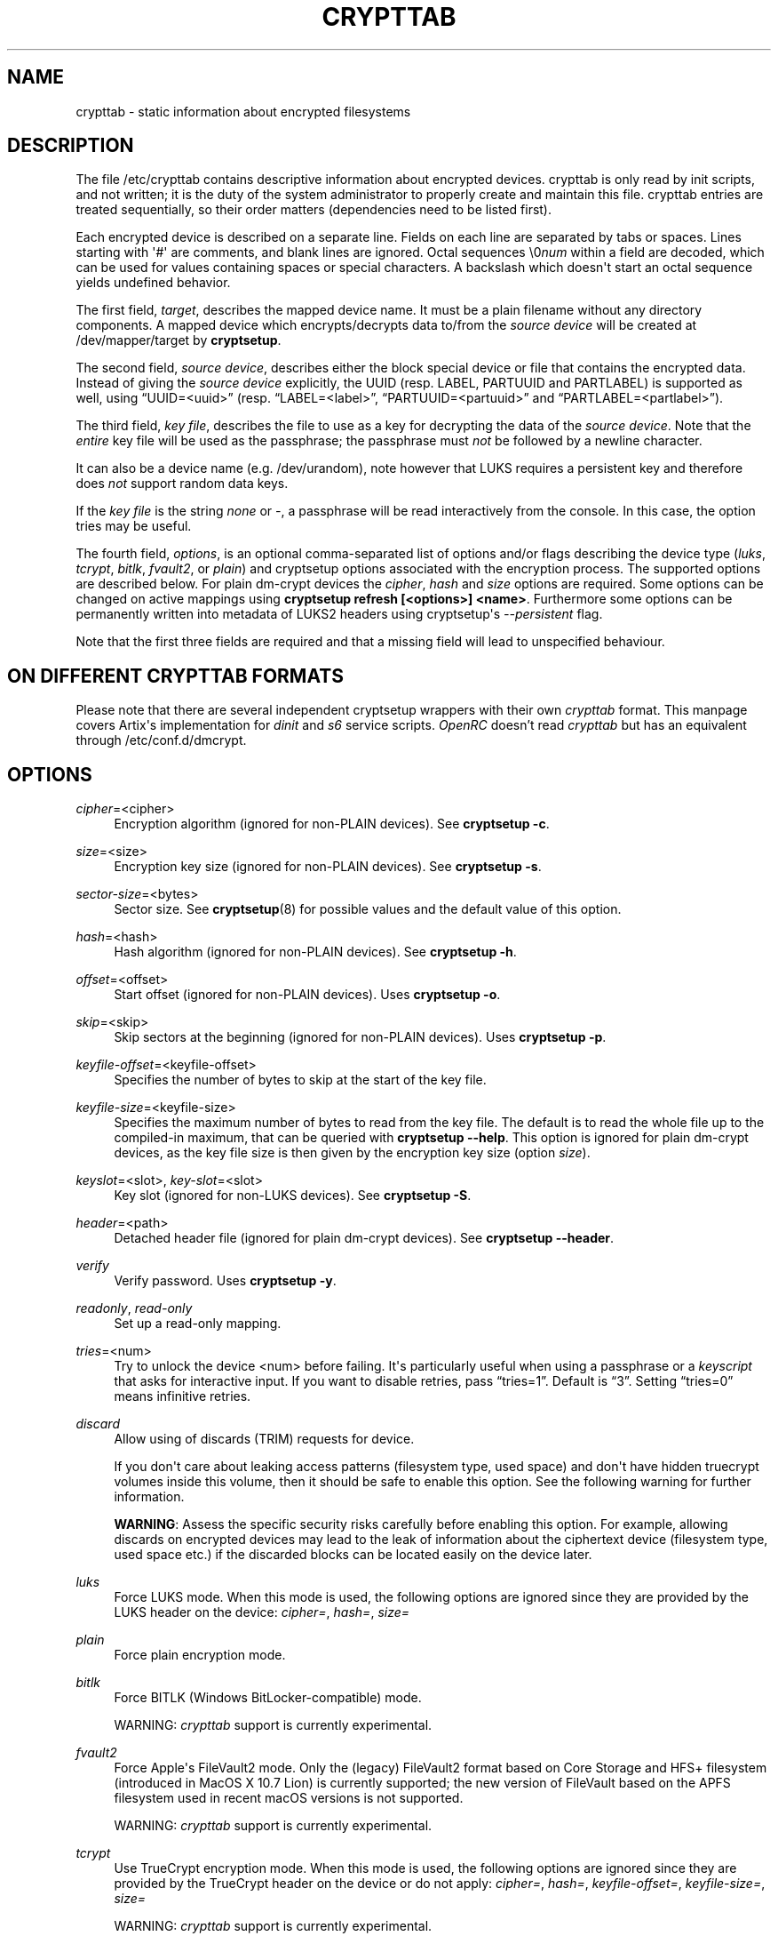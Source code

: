 .TH "CRYPTTAB" "5" "2023\-09\-24" "cryptsetup" "cryptsetup manual"
.\" -----------------------------------------------------------------
.\" * Define some portability stuff
.\" -----------------------------------------------------------------
.\" ~~~~~~~~~~~~~~~~~~~~~~~~~~~~~~~~~~~~~~~~~~~~~~~~~~~~~~~~~~~~~~~~~
.\" http://bugs.debian.org/507673
.\" http://lists.gnu.org/archive/html/groff/2009-02/msg00013.html
.\" ~~~~~~~~~~~~~~~~~~~~~~~~~~~~~~~~~~~~~~~~~~~~~~~~~~~~~~~~~~~~~~~~~
.ie \n(.g .ds Aq \(aq
.el       .ds Aq '
.\" -----------------------------------------------------------------
.\" * set default formatting
.\" -----------------------------------------------------------------
.\" disable hyphenation
.nh
.\" disable justification (adjust text to left margin only)
.ad l
.\" -----------------------------------------------------------------
.\" * MAIN CONTENT STARTS HERE *
.\" -----------------------------------------------------------------
.SH "NAME"
crypttab \- static information about encrypted filesystems
.SH "DESCRIPTION"
.sp
The file /etc/crypttab contains descriptive information about encrypted devices\&. crypttab is only read by init scripts, and not written; it is the duty of the system administrator to properly create and maintain this file\&. crypttab entries are treated sequentially, so their order matters (dependencies need to be listed first)\&.
.sp
Each encrypted device is described on a separate line\&. Fields on each line are separated by tabs or spaces\&. Lines starting with \*(Aq#\*(Aq are comments, and blank lines are ignored\&. Octal sequences \e0\fInum\fR within a field are decoded, which can be used for values containing spaces or special characters\&. A backslash which doesn\*(Aqt start an octal sequence yields undefined behavior\&.
.sp
The first field, \fItarget\fR, describes the mapped device name\&. It must be a plain filename without any directory components\&. A mapped device which encrypts/decrypts data to/from the \fIsource device\fR will be created at /dev/mapper/target by \fBcryptsetup\fR\&.
.sp
The second field, \fIsource device\fR, describes either the block special device or file that contains the encrypted data\&. Instead of giving the \fIsource device\fR explicitly, the UUID (resp\&. LABEL, PARTUUID and PARTLABEL) is supported as well, using \(lqUUID=<uuid>\(rq (resp\&. \(lqLABEL=<label>\(rq, \(lqPARTUUID=<partuuid>\(rq and \(lqPARTLABEL=<partlabel>\(rq)\&.
.sp
The third field, \fIkey file\fR, describes the file to use as a key for decrypting the data of the \fIsource device\fR\&. Note that the \fIentire\fR key file will be used as the passphrase; the passphrase must \fInot\fR be followed by a newline character\&.
.sp
It can also be a device name (e\&.g\&. /dev/urandom), note however that LUKS requires a persistent key and therefore does \fInot\fR support random data keys\&.
.sp
If the \fIkey file\fR is the string \fInone\fR or \fI-\fR, a passphrase will be read interactively from the console\&. In this case, the option tries may be useful\&.
.sp
The fourth field, \fIoptions\fR, is an optional comma\-separated list of options and/or flags describing the device type (\fIluks\fR, \fItcrypt\fR, \fIbitlk\fR, \fIfvault2\fR, or \fIplain\fR) and cryptsetup options associated with the encryption process\&. The supported options are described below\&. For plain dm\-crypt devices the \fIcipher\fR, \fIhash\fR and \fIsize\fR options are required\&. Some options can be changed on active mappings using \fBcryptsetup refresh [<options>] <name>\fR\&. Furthermore some options can be permanently written into metadata of LUKS2 headers using cryptsetup\*(Aqs \fI\-\-persistent\fR flag\&.
.sp
Note that the first three fields are required and that a missing field will lead to unspecified behaviour\&.
.SH "ON DIFFERENT CRYPTTAB FORMATS"
.sp
Please note that there are several independent cryptsetup wrappers with their own \fIcrypttab\fR format\&. This manpage covers Artix\*(Aqs implementation for \fIdinit\fR and \fIs6\fR service scripts\&. \fIOpenRC\fR doesn't read \fIcrypttab\fR but has an equivalent through /etc/conf.d/dmcrypt\&.
.SH "OPTIONS"
.PP
\fIcipher\fR=<cipher>
.RS 4
Encryption algorithm (ignored for non\-PLAIN devices)\&. See \fBcryptsetup \-c\fR\&.
.RE
.PP
\fIsize\fR=<size>
.RS 4
Encryption key size (ignored for non\-PLAIN devices)\&. See \fBcryptsetup \-s\fR\&.
.RE
.PP
\fIsector\-size\fR=<bytes>
.RS 4
Sector size\&. See \fBcryptsetup\fR(8) for possible values and the default value of this option\&.
.RE
.PP
\fIhash\fR=<hash>
.RS 4
Hash algorithm (ignored for non\-PLAIN devices)\&. See \fBcryptsetup \-h\fR\&.
.RE
.PP
\fIoffset\fR=<offset>
.RS 4
Start offset (ignored for non\-PLAIN devices)\&. Uses \fBcryptsetup \-o\fR\&.
.RE
.PP
\fIskip\fR=<skip>
.RS 4
Skip sectors at the beginning (ignored for non\-PLAIN devices)\&. Uses \fBcryptsetup \-p\fR\&.
.RE
.PP
\fIkeyfile\-offset\fR=<keyfile\-offset>
.RS 4
Specifies the number of bytes to skip at the start of the key file\&.
.RE
.PP
\fIkeyfile\-size\fR=<keyfile\-size>
.RS 4
Specifies the maximum number of bytes to read from the key file\&. The default is to read the whole file up to the compiled\-in maximum, that can be queried with \fBcryptsetup \-\-help\fR\&. This option is ignored for plain dm\-crypt devices, as the key file size is then given by the encryption key size (option \fIsize\fR)\&.
.RE
.PP
\fIkeyslot\fR=<slot>, \fIkey\-slot\fR=<slot>
.RS 4
Key slot (ignored for non\-LUKS devices)\&. See \fBcryptsetup \-S\fR\&.
.RE
.PP
\fIheader\fR=<path>
.RS 4
Detached header file (ignored for plain dm\-crypt devices)\&. See \fBcryptsetup \-\-header\fR\&.
.RE
.PP
\fIverify\fR
.RS 4
Verify password\&. Uses \fBcryptsetup \-y\fR\&.
.RE
.PP
\fIreadonly\fR, \fIread\-only\fR
.RS 4
Set up a read\-only mapping\.
.RE
.PP
\fItries\fR=<num>
.RS 4
Try to unlock the device <num> before failing\&. It\*(Aqs particularly useful when using a passphrase or a \fIkeyscript\fR that asks for interactive input\&. If you want to disable retries, pass \(lqtries=1\(rq\&. Default is \(lq3\(rq\&. Setting \(lqtries=0\(rq means infinitive retries\&.
.RE
.PP
\fIdiscard\fR
.RS 4
Allow using of discards (TRIM) requests for device\&.
.sp
If you don\*(Aqt care about leaking access patterns (filesystem type, used space) and don\*(Aqt have hidden truecrypt volumes inside this volume, then it should be safe to enable this option\&. See the following warning for further information\&.
.sp
\fBWARNING\fR: Assess the specific security risks carefully before enabling this option\&. For example, allowing discards on encrypted devices may lead to the leak of information about the ciphertext device (filesystem type, used space etc\&.) if the discarded blocks can be located easily on the device later\&.
.RE
.PP
\fIluks\fR
.RS 4
Force LUKS mode\&. When this mode is used, the following options are ignored since they are provided by the LUKS header on the device: \fIcipher=\fR, \fIhash=\fR, \fIsize=\fR
.RE
.PP
\fIplain\fR
.RS 4
Force plain encryption mode\&.
.RE
.PP
\fIbitlk\fR
.RS 4
Force BITLK (Windows BitLocker\-compatible) mode\&.
.sp
WARNING: \fIcrypttab\fR support is currently experimental\&.
.RE
.PP
\fIfvault2\fR
.RS 4
Force Apple\*(Aqs FileVault2 mode\&. Only the (legacy) FileVault2 format based on Core Storage and HFS+ filesystem (introduced in MacOS X 10\&.7 Lion) is currently supported; the new version of FileVault based on the APFS filesystem used in recent macOS versions is not supported\&.
.sp
WARNING: \fIcrypttab\fR support is currently experimental\&.
.RE
.PP
\fItcrypt\fR
.RS 4
Use TrueCrypt encryption mode\&. When this mode is used, the following options are ignored since they are provided by the TrueCrypt header on the device or do not apply: \fIcipher=\fR, \fIhash=\fR, \fIkeyfile\-offset=\fR, \fIkeyfile\-size=\fR, \fIsize=\fR
.sp
WARNING: \fIcrypttab\fR support is currently experimental\&.
.RE
.PP
\fIveracrypt\fR, \fItcrypt\-veracrypt\fR
.RS 4
Use VeraCrypt extension to TrueCrypt device\&. Only useful in conjunction with \fItcrypt\fR option (ignored for non\-TrueCrypt devices)\&.
.RE
.PP
\fItcrypthidden\fR, \fItcrypt\-hidden\fR
.RS 4
Use hidden TCRYPT header (ignored for non\-TCRYPT devices)\&.
.RE
.PP
\fIswap\fR
.RS 4
Run \fBmkswap\fR on the created device\&.
.RE
.SH "EXAMPLES"
.PP
.if n \{\
.RS 4
.\}
.nf
# Encrypted swap device
cswap /dev/sda6 /dev/urandom plain,cipher=aes\-xts\-plain64,size=256,hash=sha1,swap

# Encrypted LUKS disk with interactive password, identified by its UUID, discard enabled
cdisk0 UUID=12345678\-9abc\-def012345\-6789abcdef01 none luks,discard

# Encrypted TCRYPT disk with interactive password, discard enabled
tdisk0 /dev/sr0 none tcrypt,discard

# Encrypted ext4 disk with interactive password, discard enabled
# \- retry 5 times if the check fails
cdisk1 /dev/sda2 \- plain,cipher=aes\-xts\-plain64,size=256,hash=sha1,tries=5,discard

# Encrypted disk with interactive password, discard enabled
# \- no retries
cdisk2 /dev/sdc1 none plain,cipher=aes\-xts\-plain64,size=256,hash=sha1,tries=1,discard

# Encrypted disk with interactive password, discard enabled
# \- Twofish as the cipher, RIPEMD\-160 as the hash
cdisk3 /dev/sda3 none plain,cipher=twofish,size=256,hash=ripemd160,discard

.fi
.if n \{\
.RE
.\}
.sp
.SH "KNOWN UPGRADE ISSUES"
.sp
The upstream defaults for encryption cipher, hash and keysize have changed several times in the past, and they\*(Aqre expected to change again in future, for example if security issues arise\&. On LUKS devices, the used settings are stored in the LUKS header, and thus don\*(Aqt need to be configured in /etc/crypttab\&. For plain dm\-crypt devices, no information about used cipher, hash and keysize are available at all\&. Therefore we strongly suggest to configure the cipher, hash and keysize in /etc/crypttab for plain dm\-crypt devices, even if they match the current default\&.
.SH "SEE ALSO"
\fBcryptsetup\fR(8)
.SH "AUTHOR"
.sp
This manual page was originally written by Bastian Kleineidam <calvin@debian\&.org> for the Debian distribution of cryptsetup\&. and has been further improved by Michael Gebetsroither <michael\&.geb@gmx\&.at>, David Härdeman <david@hardeman\&.nu> and Jonas Meurer <jonas@freesources\&.org>\&. Further modifications has been made by Muhammad Herdiansyah <koni@artixlinux\&.org> to adapt it to Artix's current implementation of crypttab script\&.
.sp
NOTE: The original author originally licensed this manual page under GPL\-2\.0\-or\-later license\. Any modifications will follow the original license\.
